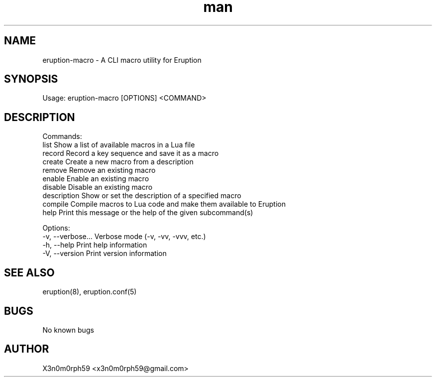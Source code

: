 .\" Manpage for Eruption.
.TH man 1 "Sep 2023" "0.0.5" "eruption-macro man page"
.SH NAME
 eruption-macro - A CLI macro utility for Eruption
.SH SYNOPSIS
.BR

  Usage: eruption-macro [OPTIONS] <COMMAND>

.SH DESCRIPTION
.BR

  Commands:
    list         Show a list of available macros in a Lua file
    record       Record a key sequence and save it as a macro
    create       Create a new macro from a description
    remove       Remove an existing macro
    enable       Enable an existing macro
    disable      Disable an existing macro
    description  Show or set the description of a specified macro
    compile      Compile macros to Lua code and make them available to Eruption
    help         Print this message or the help of the given subcommand(s)

  Options:
    -v, --verbose...  Verbose mode (-v, -vv, -vvv, etc.)
    -h, --help        Print help information
    -V, --version     Print version information


.SH SEE ALSO
  eruption(8), eruption.conf(5)
.SH BUGS
  No known bugs
.SH AUTHOR
  X3n0m0rph59 <x3n0m0rph59@gmail.com>
